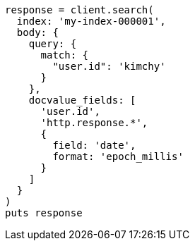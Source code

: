 [source, ruby]
----
response = client.search(
  index: 'my-index-000001',
  body: {
    query: {
      match: {
        "user.id": 'kimchy'
      }
    },
    docvalue_fields: [
      'user.id',
      'http.response.*',
      {
        field: 'date',
        format: 'epoch_millis'
      }
    ]
  }
)
puts response
----
